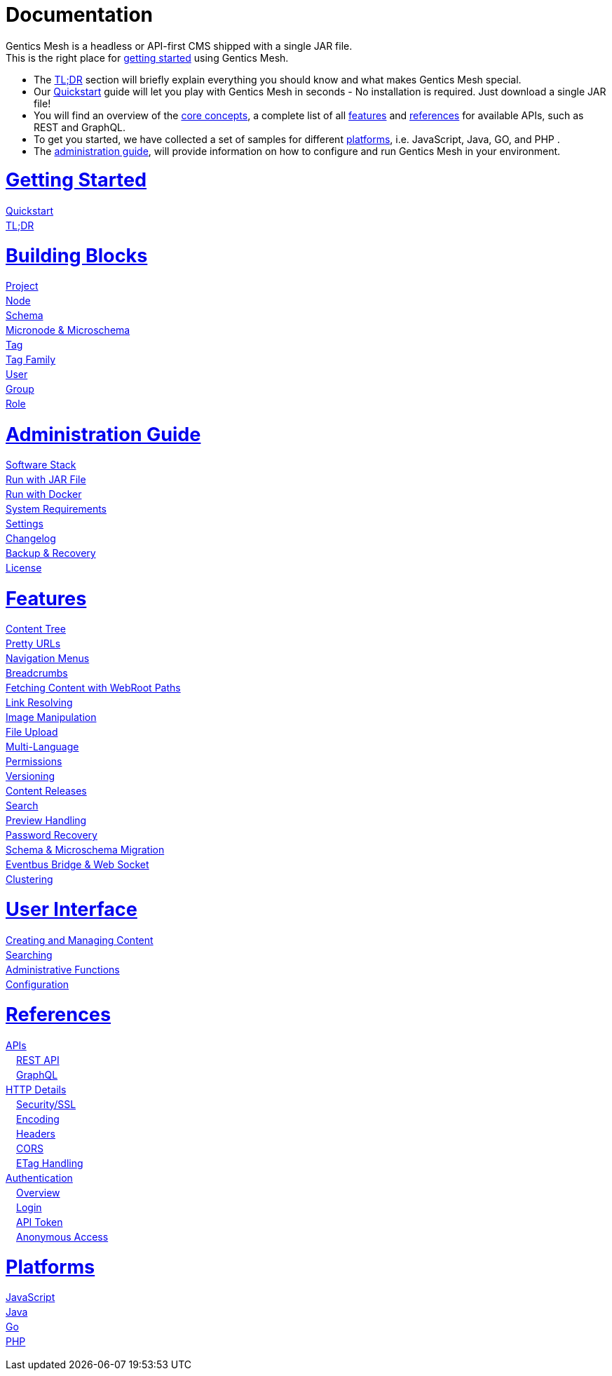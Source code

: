 = Documentation

++++
<style>
ul.doc-toc, ul.doc-toc ul {
    list-style: none;
    line-height:150%;
    padding-left: 0px;
}

ul.doc-toc ul ul {
    padding-left: 15px;
}

ul.doc-toc h2 {
    font-size: 27px;
}
</style>

<div class="container docs-content">
    <div class="row">
        <div class="col-sm-12">
            <div id="preamble">
                <div class="sectionbody">
                    <div class="paragraph">
                        <p>
                        Gentics Mesh is a headless or API-first CMS shipped with a single JAR file. <br/>
                        This is the right place for <a href="getting-started.html">getting started</a> using Gentics Mesh. 
                            <ul>
                                <li>The <a href="getting-started.html#_tldr">TL;DR</a> section will briefly explain everything you should know and what makes Gentics Mesh special.</li>
                                <li>Our <a href="getting-started.html#_quickstart">Quickstart</a> guide will let you play with Gentics Mesh in seconds - No installation is required. Just download a single JAR file!</li>
                                <li>You will find an overview of the <a href="building-blocks.html">core concepts</a>, a complete list of all <a href="features.html">features</a> and <a href="references.html">references</a> for available APIs, such as REST and GraphQL. </li>
                                <li>To get you started, we have collected a set of samples for different <a href="platforms.html">platforms</a>, i.e. JavaScript, Java, GO, and PHP .
                                <li>The <a href="administration-guide.html">administration guide</a>, will provide information on how to configure and run Gentics Mesh in your environment.</li>
                            </ul>
                        </p>
                    </div>
                </div>
            </div>
        </div>
        <div class="col-sm-12">
            <div class="col-md-4">
                <ul class="doc-toc">
                    <li class="section">
                        <h2><a href="getting-started.html">Getting Started</a></h2>
                        <ul>
                            <li>
                                <a href="getting-started.html#_quickstart">Quickstart</a>
                            </li>
                            <li>
                                <a href="getting-started.html#_tldr">TL;DR</a>
                            </li>
                        </ul>
                    </li>
                    <li class="section">
                        <h2><a href="building-blocks.html">Building Blocks</a></h2>
                        <ul>
                            <li>
                                <a href="building-blocks.html#_project">Project</a>
                            </li>
                            <li>
                                <a href="building-blocks.html#_node">Node</a>
                            </li>
                            <li>
                                <a href="building-blocks.html#_schema">Schema</a>
                            </li>
                            <li>
                                <a href="building-blocks.html#_micronode">Micronode &amp; Microschema</a>
                            </li>
                            <li>
                                <a href="building-blocks.html#_tag">Tag</a>
                            </li>
                            <li>
                                <a href="building-blocks.html#_tag_family">Tag Family</a>
                            </li>
                            <li>
                                <a href="building-blocks.html#_user">User</a>
                            </li>
                            <li>
                                <a href="building-blocks.html#_group">Group</a>
                            </li>
                            <li>
                                <a href="building-blocks.html#_role">Role</a>
                            </li>
                        </ul>
                    </li>
                    <li class="section">
                        <h2><a href="administration-guide.html">Administration Guide</a></h2>
                        <ul>
                            <li>
                                <a href="administration-guide.html#_software_stack">Software Stack</a>
                            </li>
                            <li>
                                <a href="administration-guide.html#_installation">Run with JAR File</a>
                            </li>
                            <li>
                                <a href="administration-guide.html#_docker">Run with Docker</a>
                            </li>
                            <li>
                                <a href="administration-guide.html#_system_requirements">System Requirements</a>
                                <!--ul>
                                    <li>
                                        <a href="administration-guide.html">Gentics Mesh Server</a>
                                    </li>
                                    <li>
                                        <a href="administration-guide.html">Gentics Mesh User Interface</a>
                                    </li>
                                </ul-->
                            </li>
                            <li>
                                <a href="administration-guide.html">Settings</a>
                                <!--ul>
                                    <li>
                                        <a href="administration-guide.html">HTTP/SSL</a>
                                    </li>
                                    <li>
                                        <a href="administration-guide.html">Server Options</a>
                                    </li>
                                    <li>
                                        <a href="administration-guide.html">Storage Options</a>
                                    </li>
                                    <li>
                                        <a href="administration-guide.html">Upload Options</a>
                                    </li>
                                    <li>
                                        <a href="administration-guide.html">Cache Options</a>
                                    </li>
                                </ul-->
                            </li>
                            <li>
                                <a href="changelog.html">Changelog</a>
                            </li>
                            <li>
                                <a href="administration-guide.html#_backup_recovery">Backup &amp; Recovery</a>
                            </li>
                            <li>
                                <a href="administration-guide.html#_license">License</a>
                            </li>
                        </ul>
                    </li>
                </ul>
            </div>
            <div class="col-md-4">
                <ul class="doc-toc">
                    <li class="section">
                        <h2><a href="features.html">Features</a></h2>
                        <ul>
                            <li>
                                <a href="features.html#contenttree">Content Tree</a>
                            </li>
                            <li>
                                <a href="features.html#prettyurls">Pretty URLs</a>
                            </li>
                            <li>
                                <a href="features.html#navigation">Navigation Menus</a>
                            </li>
                            <li>
                                <a href="features.html#_breadcrumbs">Breadcrumbs</a>
                            </li>
                            <li>
                                <a href="features.html#webroot">Fetching Content with WebRoot Paths</a>
                            </li>
                            <li>
                                <a href="features.html#_link_resolving">Link Resolving</a>
                            </li>
                            <li>
                                <a href="features.html#imagemanipulation">Image Manipulation</a>
                            </li>
                            <li>
                                <a href="features.html#_file_upload">File Upload</a>
                            </li>
                            <li>
                                <a href="features.html#multilanguage">Multi-Language</a>
                            </li>
                            <li>
                                <a href="features.html#_permissions">Permissions</a>
                            </li>
                            <li>
                                <a href="features.html#_versioning">Versioning</a>
                            </li>
                            <li>
                                <a href="features.html#_content_releases">Content Releases</a>
                            </li>
                            <li>
                                <a href="features.html#_search">Search</a>
                            </li>
                            <li>
                                <a href="features.html#_preview_handling">Preview Handling</a>
                            </li>
                            <li>
                                <a href="features.html#_password_recovery">Password Recovery</a>
                            </li>
                            <li>
                                <a href="features.html#_schema_microschema_migration">Schema &amp; Microschema Migration</a>
                            </li>
                            <li>
                                <a href="features.html#_eventbus_bridge_websocket">Eventbus Bridge &amp; Web Socket</a>
                            </li>
                            <li>
                                <a href="features.html#_clustering">Clustering</a>
                            </li>
                        </ul>
                    </li>
                    <li class="section">
                        <h2><a href="user-interface.html">User Interface</a></h2>
                        <ul>
                            <li>
                                <a href="user-interface.html#_creating_and_managing_content">Creating and Managing Content</a>
                            </li>
                            <li>
                                <a href="user-interface.html#_searching">Searching</a>
                            </li>
                            <li>
                                <a href="user-interface.html#_administrative_functions">Administrative Functions</a>
                            </li>
                            <li>
                                <a href="user-interface.html#_configuration">Configuration</a>
                            </li>                            
                        </ul>
                    </li>
                </ul>
            </div>
            <div class="col-md-4">
                <ul class="doc-toc">
                    <li class="section">
                        <h2><a href="references.html">References</a></h2>
                        <ul>
                            <li>
                                <a href="references.html">APIs</a>
                                <ul>
                                    <li>
                                        <a href="references.html#_rest_api">REST API</a>
                                    </li>
                                    <li>
                                        <a href="graphql.html">GraphQL</a>
                                    </li>
                                </ul>
                            </li>
                            <li>
                                <a href="references.html#_http_details">HTTP Details</a>
                                <ul>
                                    <li>
                                        <a href="references.html#_http_details">Security/SSL</a>
                                    </li>
                                    <li>
                                        <a href="references.html#_encoding">Encoding</a>
                                    </li>
                                    <li>
                                        <a href="references.html#_headers">Headers</a>
                                    </li>
                                    <li>
                                        <a href="references.html#_cors">CORS</a>
                                    </li>
                                    <li>
                                        <a href="references.html#_etag_handling">ETag Handling</a>
                                    </li>
                                    <!--
                                    <li>
                                        <a href="references.html">Error Codes</a>
                                    </li>
                                    -->
                                </ul>
                            </li>
                            <li>
                                <a href="references.html#_authentication">Authentication</a>
                                <ul>
                                    <li>
                                        <a href="references.html#_overview">Overview</a>
                                    </li>
                                    <li>
                                        <a href="references.html#_login">Login</a>
                                    </li>
                                    <li>
                                        <a href="references.html#_api_token">API Token</a>
                                    </li>
                                    <li>
                                        <a href="references.html#_anonymous_access">Anonymous Access</a>
                                    </li>
                                </ul>
                            </li>
                        </ul>
                    </li>
                    <li class="section">
                        <h2><a href="platforms.html">Platforms</a></h2>
                        <ul>
                            <li>
                                <a href="platforms.html#_javascript">JavaScript</a>
                            </li>
                            <li>
                                <a href="platforms.html#_java">Java</a>
                            </li>
                            <li>
                                <a href="platforms.html#_go">Go</a>
                            </li>
                            <li>
                                <a href="platforms.html#_php">PHP</a>
                            </li>
                        </ul>
                    </li>
                </ul>
            </div>
        </div>
    </div>
</div>
++++
